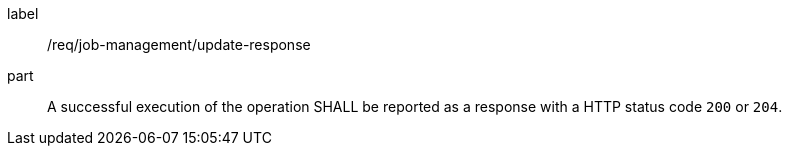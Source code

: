 [[req_job-management_update_response]]
[requirement]
====
[%metadata]
label:: /req/job-management/update-response
part:: A successful execution of the operation SHALL be reported as a response with a HTTP status code `200` or `204`.
====
